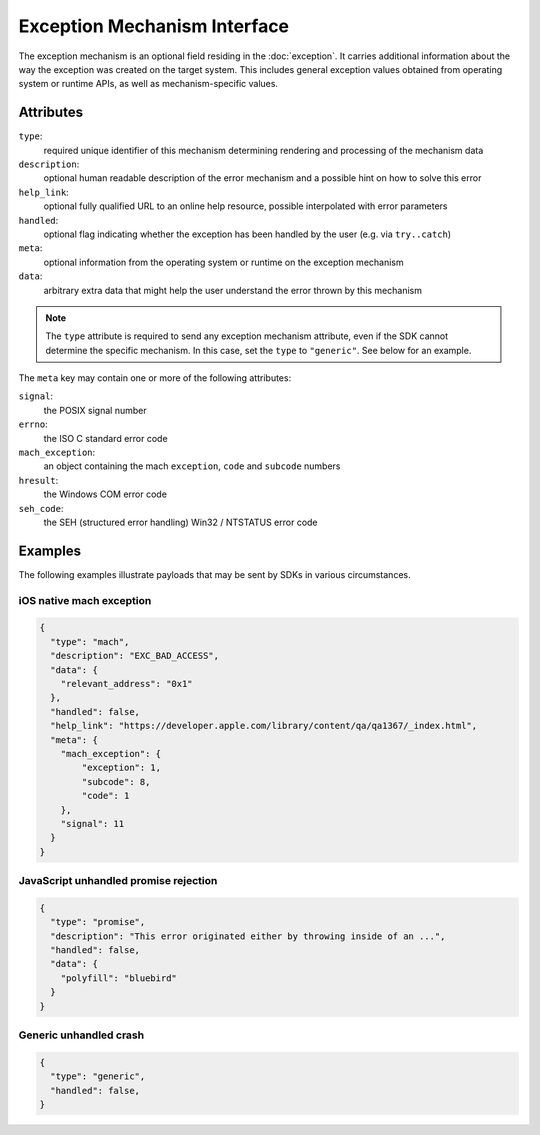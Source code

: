Exception Mechanism Interface
=============================

The exception mechanism is an optional field residing in the :doc:`exception`.
It carries additional information about the way the exception was created on the
target system. This includes general exception values obtained from operating
system or runtime APIs, as well as mechanism-specific values.

Attributes
----------

``type``:
    required unique identifier of this mechanism determining rendering and
    processing of the mechanism data
``description``:
    optional human readable description of the error mechanism and a possible
    hint on how to solve this error
``help_link``:
    optional fully qualified URL to an online help resource, possible
    interpolated with error parameters
``handled``:
    optional flag indicating whether the exception has been handled by the user
    (e.g. via ``try..catch``)
``meta``:
    optional information from the operating system or runtime on the exception
    mechanism
``data``:
    arbitrary extra data that might help the user understand the error thrown by
    this mechanism

.. note::

    The ``type`` attribute is required to send any exception mechanism
    attribute, even if the SDK cannot determine the specific mechanism. In this
    case, set the ``type`` to ``"generic"``. See below for an example.

The ``meta`` key may contain one or more of the following attributes:

``signal``:
    the POSIX signal number
``errno``:
    the ISO C standard error code
``mach_exception``:
    an object containing the mach ``exception``, ``code`` and ``subcode`` numbers
``hresult``:
    the Windows COM error code
``seh_code``:
    the SEH (structured error handling) Win32 / NTSTATUS error code

Examples
--------

The following examples illustrate payloads that may be sent by SDKs in various
circumstances.

iOS native mach exception
`````````````````````````

.. code:: json

    {
      "type": "mach",
      "description": "EXC_BAD_ACCESS",
      "data": {
        "relevant_address": "0x1"
      },
      "handled": false,
      "help_link": "https://developer.apple.com/library/content/qa/qa1367/_index.html",
      "meta": {
        "mach_exception": {
            "exception": 1,
            "subcode": 8,
            "code": 1
        },
        "signal": 11
      }
    }

JavaScript unhandled promise rejection
``````````````````````````````````````

.. code:: json

    {
      "type": "promise",
      "description": "This error originated either by throwing inside of an ...",
      "handled": false,
      "data": {
        "polyfill": "bluebird"
      }
    }

Generic unhandled crash
```````````````````````

.. code:: json

    {
      "type": "generic",
      "handled": false,
    }
